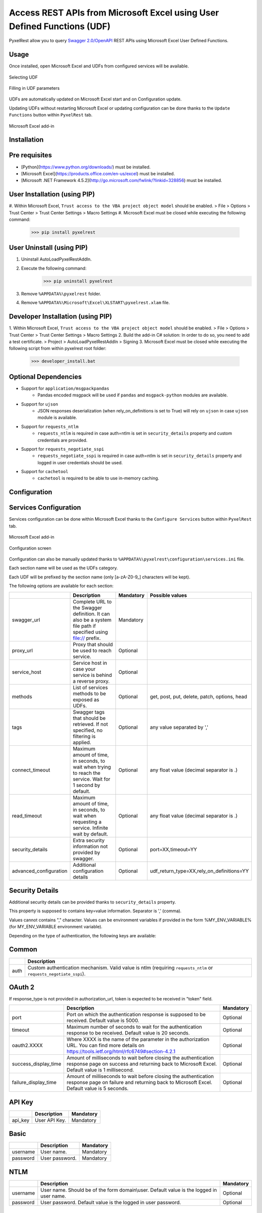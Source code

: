 Access REST APIs from Microsoft Excel using User Defined Functions (UDF)
========================================================================
PyxelRest allow you to query `Swagger 2.0/OpenAPI <https://www.openapis.org>`_ REST APIs using Microsoft Excel User Defined Functions.

Usage
-----

Once installed, open Microsoft Excel and UDFs from configured services will be available.

.. figure:: addin/AutoLoadPyxelRestAddIn/resources/screenshot_udfs_category.PNG
   :align: center

   Selecting UDF

.. figure:: addin/AutoLoadPyxelRestAddIn/resources/screenshot_udf_arguments.PNG
   :align: center

   Filling in UDF parameters

UDFs are automatically updated on Microsoft Excel start and on Configuration update.

Updating UDFs without restarting Microsoft Excel or updating configuration can be done thanks to the ``Update Functions`` button within ``PyxelRest`` tab.

.. figure:: addin/AutoLoadPyxelRestAddIn/resources/screenshot_pyxelrest_auto_load_ribbon.PNG
   :align: center

   Microsoft Excel add-in

Installation
------------
Pre requisites
--------------

- [Python](https://www.python.org/downloads/) must be installed.
- [Microsoft Excel](https://products.office.com/en-us/excel) must be installed.
- [Microsoft .NET Framework 4.5.2](http://go.microsoft.com/fwlink/?linkid=328856) must be installed.

User Installation (using PIP)
-----------------------------

#. Within Microsoft Excel, ``Trust access to the VBA project object model`` should be enabled.
> File > Options > Trust Center > Trust Center Settings > Macro Settings
#. Microsoft Excel must be closed while executing the following command:
        >>> pip install pyxelrest

User Uninstall (using PIP)
--------------------------

1. Uninstall AutoLoadPyxelRestAddIn.
2. Execute the following command:
        >>> pip uninstall pyxelrest
3. Remove ``%APPDATA%\pyxelrest`` folder.
4. Remove ``%APPDATA%\Microsoft\Excel\XLSTART\pyxelrest.xlam`` file.

Developer Installation (using PIP)
----------------------------------

1. Within Microsoft Excel, ``Trust access to the VBA project object model`` should be enabled.
> File > Options > Trust Center > Trust Center Settings > Macro Settings
2. Build the add-in C# solution:
In order to do so, you need to add a test certificate.
> Project > AutoLoadPyxelRestAddIn > Signing
3. Microsoft Excel must be closed while executing the following script from within pyxelrest root folder:
        >>> developer_install.bat

Optional Dependencies
---------------------

- Support for ``application/msgpackpandas``
    - Pandas encoded msgpack will be used if ``pandas`` and ``msgpack-python`` modules are available.

- Support for ``ujson``
    - JSON responses deserialization (when rely_on_definitions is set to True) will rely on ``ujson`` in case ``ujson`` module is available.

- Support for ``requests_ntlm``
    - ``requests_ntlm`` is required in case auth=ntlm is set in ``security_details`` property and custom credentials are provided.

- Support for ``requests_negotiate_sspi``
    - ``requests_negotiate_sspi`` is required in case auth=ntlm is set in ``security_details`` property and logged in user credentials should be used.

- Support for ``cachetool``
    - ``cachetool`` is required to be able to use in-memory caching.

Configuration
-------------

Services Configuration
----------------------

Services configuration can be done within Microsoft Excel thanks to the ``Configure Services`` button within ``PyxelRest`` tab.

.. figure:: addin/AutoLoadPyxelRestAddIn/resources/screenshot_pyxelrest_auto_load_ribbon.PNG
   :align: center

   Microsoft Excel add-in

.. figure:: addin/AutoLoadPyxelRestAddIn/resources/screenshot_configure_pyxelrest_services.PNG
   :align: center

   Configuration screen

Configuration can also be manually updated thanks to ``%APPDATA%\pyxelrest\configuration\services.ini`` file.

Each section name will be used as the UDFs category.

Each UDF will be prefixed by the section name (only [a-zA-Z0-9_] characters will be kept).

The following options are available for each section:

+------------------------+--------------------------------------------------------------------------------------------------------------+-----------+----------------------------------------------+
|                        | Description                                                                                                  | Mandatory | Possible values                              |
+========================+==============================================================================================================+===========+==============================================+
| swagger_url            | Complete URL to the Swagger definition. It can also be a system file path if specified using file:// prefix. | Mandatory |                                              |
+------------------------+--------------------------------------------------------------------------------------------------------------+-----------+----------------------------------------------+
| proxy_url              | Proxy that should be used to reach service.                                                                  | Optional  |                                              |
+------------------------+--------------------------------------------------------------------------------------------------------------+-----------+----------------------------------------------+
| service_host           | Service host in case your service is behind a reverse proxy.                                                 | Optional  |                                              |
+------------------------+--------------------------------------------------------------------------------------------------------------+-----------+----------------------------------------------+
| methods                | List of services methods to be exposed as UDFs.                                                              | Optional  | get, post, put, delete, patch, options, head |
+------------------------+--------------------------------------------------------------------------------------------------------------+-----------+----------------------------------------------+
| tags                   | Swagger tags that should be retrieved. If not specified, no filtering is applied.                            | Optional  | any value separated by ','                   |
+------------------------+--------------------------------------------------------------------------------------------------------------+-----------+----------------------------------------------+
| connect_timeout        | Maximum amount of time, in seconds, to wait when trying to reach the service. Wait for 1 second by default.  | Optional  | any float value (decimal separator is .)     |
+------------------------+--------------------------------------------------------------------------------------------------------------+-----------+----------------------------------------------+
| read_timeout           | Maximum amount of time, in seconds, to wait when requesting a service. Infinite wait by default.             | Optional  | any float value (decimal separator is .)     |
+------------------------+--------------------------------------------------------------------------------------------------------------+-----------+----------------------------------------------+
| security_details       | Extra security information not provided by swagger.                                                          | Optional  | port=XX,timeout=YY                           |
+------------------------+--------------------------------------------------------------------------------------------------------------+-----------+----------------------------------------------+
| advanced_configuration | Additional configuration details                                                                             | Optional  | udf_return_type=XX,rely_on_definitions=YY    |
+------------------------+--------------------------------------------------------------------------------------------------------------+-----------+----------------------------------------------+

Security Details
----------------

Additional security details can be provided thanks to ``security_details`` property.

This property is supposed to contains key=value information. Separator is ',' (comma).

Values cannot contains "," character.
Values can be environment variables if provided in the form %MY_ENV_VARIABLE% (for MY_ENV_VARIABLE environment variable).

Depending on the type of authentication, the following keys are available:

Common
------

+------+--------------------------------------------------------------------------------------------------------------------+
|      | Description                                                                                                        |
+======+====================================================================================================================+
| auth | Custom authentication mechanism. Valid value is ntlm (requiring ``requests_ntlm`` or ``requests_negotiate_sspi``). |
+------+--------------------------------------------------------------------------------------------------------------------+

OAuth 2
-------

If response_type is not provided in authorization_url, token is expected to be received in "token" field.

+----------------------+------------------------------------------------------------------------------------------------------------------------------------------------------------------+-----------+
|                      | Description                                                                                                                                                      | Mandatory |
+======================+==================================================================================================================================================================+===========+
| port                 | Port on which the authentication response is supposed to be received. Default value is 5000.                                                                     | Optional  |
+----------------------+------------------------------------------------------------------------------------------------------------------------------------------------------------------+-----------+
| timeout              | Maximum number of seconds to wait for the authentication response to be received. Default value is 20 seconds.                                                   | Optional  |
+----------------------+------------------------------------------------------------------------------------------------------------------------------------------------------------------+-----------+
| oauth2.XXXX          | Where XXXX is the name of the parameter in the authorization URL. You can find more details on https://tools.ietf.org/html/rfc6749#section-4.2.1                 | Optional  |
+----------------------+------------------------------------------------------------------------------------------------------------------------------------------------------------------+-----------+
| success_display_time | Amount of milliseconds to wait before closing the authentication response page on success and returning back to Microsoft Excel. Default value is 1 millisecond. | Optional  |
+----------------------+------------------------------------------------------------------------------------------------------------------------------------------------------------------+-----------+
| failure_display_time | Amount of milliseconds to wait before closing the authentication response page on failure and returning back to Microsoft Excel. Default value is 5 seconds.     | Optional  |
+----------------------+------------------------------------------------------------------------------------------------------------------------------------------------------------------+-----------+

API Key
-------

+---------+---------------+-----------+
|         | Description   | Mandatory |
+=========+===============+===========+
| api_key | User API Key. | Mandatory |
+---------+---------------+-----------+

Basic
-----

+----------+----------------+-----------+
|          | Description    | Mandatory |
+==========+================+===========+
| username | User name.     | Mandatory |
+----------+----------------+-----------+
| password | User password. | Mandatory |
+----------+----------------+-----------+

NTLM
----

+----------+------------------------------------------------------------------------------------------+-----------+
|          | Description                                                                              | Mandatory |
+==========+==========================================================================================+===========+
| username | User name. Should be of the form domain\\user. Default value is the logged in user name. | Optional  |
+----------+------------------------------------------------------------------------------------------+-----------+
| password | User password. Default value is the logged in user password.                             | Optional  |
+----------+------------------------------------------------------------------------------------------+-----------+

Advanced Configuration
----------------------

Additional configuration details can be provided thanks to ``advanced_configuration`` property.

This property is supposed to contains key=value information. Separator is ',' (comma).

Values cannot contains "," character.

+---------------------+---------------------------------------------------------------------------------------------------------------------------------------------------------------------------------------+-----------------------------+
|                     | Description                                                                                                                                                                           | Possible values             |
+=====================+=======================================================================================================================================================================================+=============================+
| udf_return_type     | synchronous if you want your UDF to return the final result immediately. It means that you will have to specify all the cells that will contains the result. asynchronous by default. | asynchronous or synchronous |
+---------------------+---------------------------------------------------------------------------------------------------------------------------------------------------------------------------------------+-----------------------------+
| rely_on_definitions | Rely on swagger definitions to re-order fields received in JSON response. Deactivated by default.                                                                                     | True or False               |
+---------------------+---------------------------------------------------------------------------------------------------------------------------------------------------------------------------------------+-----------------------------+

Logging Configuration
---------------------

PyxelRest logging configuration can be updated thanks to ``%APPDATA%\pyxelrest\configuration\logging.ini`` file.

PyxelRest auto-update logging configuration can be updated thanks to ``%APPDATA%\pyxelrest\configuration\auto_update_logging.ini`` file.

Microsoft Excel Auto-Load add-in logging configuration can be updated thanks to ``%APPDATA%\pyxelrest\configuration\addin.config`` file.

Default log files can be found in your ``%APPDATA%\pyxelrest\logs`` folder.

This folder can easily be accessed thanks to the ``Open Logs`` button within ``PyxelRest`` tab.

.. figure:: addin/AutoLoadPyxelRestAddIn/resources/screenshot_pyxelrest_auto_load_ribbon.PNG
   :align: center

   Microsoft Excel add-in

Microsoft Excel Auto-Load add-in Configuration
----------------------------------------------

Auto check for update can be activated/deactivated within Microsoft Excel thanks to the ``Check for update on close`` button within ``PyxelRest`` tab.

.. figure:: addin/AutoLoadPyxelRestAddIn/resources/screenshot_pyxelrest_auto_load_ribbon.PNG
   :align: center

   Microsoft Excel add-in

Configuration can also be manually updated thanks to ``%APPDATA%\pyxelrest\configuration\addin.config`` file.

The following application settings are available:

+----------------------+------------------------------------------------------------------------------------------------+-----------+-------------------------------------------------------------+
|                      | Description                                                                                    | Mandatory | Possible values                                             |
+======================+================================================================================================+===========+=============================================================+
| PathToPIP            | Path to the pip.exe (including) executable that should be used to update PyxelRest.            | Mandatory | Installation script is already setting this value properly. |
+----------------------+------------------------------------------------------------------------------------------------+-----------+-------------------------------------------------------------+
| PathToPython         | Path to the python.exe (including) executable that should be used to launch the update script. | Mandatory | Installation script is already setting this value properly. |
+----------------------+------------------------------------------------------------------------------------------------+-----------+-------------------------------------------------------------+
| PathToUpdateScript   | Path to the Python script used to update PyxelRest.                                            | Mandatory | Installation script is already setting this value properly. |
+----------------------+------------------------------------------------------------------------------------------------+-----------+-------------------------------------------------------------+
| AutoCheckForUpdates  | Activate or Deactivate automatic check for PyxelRest update on Microsoft Excel closing.        | Optional  | True (default), False                                       |
+----------------------+------------------------------------------------------------------------------------------------+-----------+-------------------------------------------------------------+
| PathToXlWingsBasFile | Path to the Python script used to update PyxelRest.                                            | Mandatory | Default value is already set.                               |
+----------------------+------------------------------------------------------------------------------------------------+-----------+-------------------------------------------------------------+

Using as a module
-----------------

You can use pyxelrest as a python module as well.

Generating user defined functions
---------------------------------

When ::GENERATE_UDF_ON_IMPORT:: is set to ::True:: (default behavior), UDFs are generated by loading (e.g. on first import) pyxelrest.pyxelrestgenerator.py.

You can manually regenerate UDFs by calling ::pyxelrest.pyxelrestgenerator.generate_user_defined_functions()

All UDFs can be found within pyxelrest.user_defined_functions.py.

Caching results
---------------

For testing purposes mainly, you can cache UDFs calls by using pyxelrest.caching.py.
This serves as an automatic mocking feature.

The call to caching init method must be done prior to generating UDFs.

On disk
-------

::init_disk_cache(<filename>):: must be called to initialize the disk cache file.

In memory
---------

This cache has an expiry in second and a maximum size.
::init_memory_cache(<maxsize>,<expiry>):: must be called to initialize the memory cache.

The cachetools module is required for this feature to be available.

Frequently Asked Question
-------------------------

Microsoft Excel Wizard does not show any parameter
--------------------------------------------------

In case your UDF has a lot of parameters, then Microsoft Excel is unable to display them all in the function wizard.

Try reducing the number of parameters in your service.
